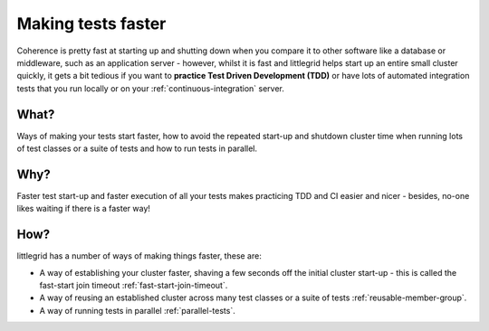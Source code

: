 .. index::
   single: Faster; Fast-start option
   single: Faster; Reusable cluster member group

.. _faster-tests:

Making tests faster
===================

Coherence is pretty fast at starting up and shutting down when you compare it to other software like a
database or middleware, such as an application server - however, whilst it is fast and littlegrid helps
start up an entire small cluster quickly, it gets a bit tedious if you want to
**practice Test Driven Development (TDD)** or have lots of automated integration tests that you run
locally or on your :ref:`continuous-integration` server.

What?
-----
Ways of making your tests start faster, how to avoid the repeated start-up and shutdown cluster time
when running lots of test classes or a suite of tests and how to run tests in parallel.

Why?
----
Faster test start-up and faster execution of all your tests makes practicing TDD and CI easier and
nicer - besides, no-one likes waiting if there is a faster way!

How?
----
littlegrid has a number of ways of making things faster, these are:

* A way of establishing your cluster faster, shaving a few seconds off the initial cluster start-up - this is called the fast-start join timeout :ref:`fast-start-join-timeout`.

* A way of reusing an established cluster across many test classes or a suite of tests :ref:`reusable-member-group`.

* A way of running tests in parallel :ref:`parallel-tests`.

